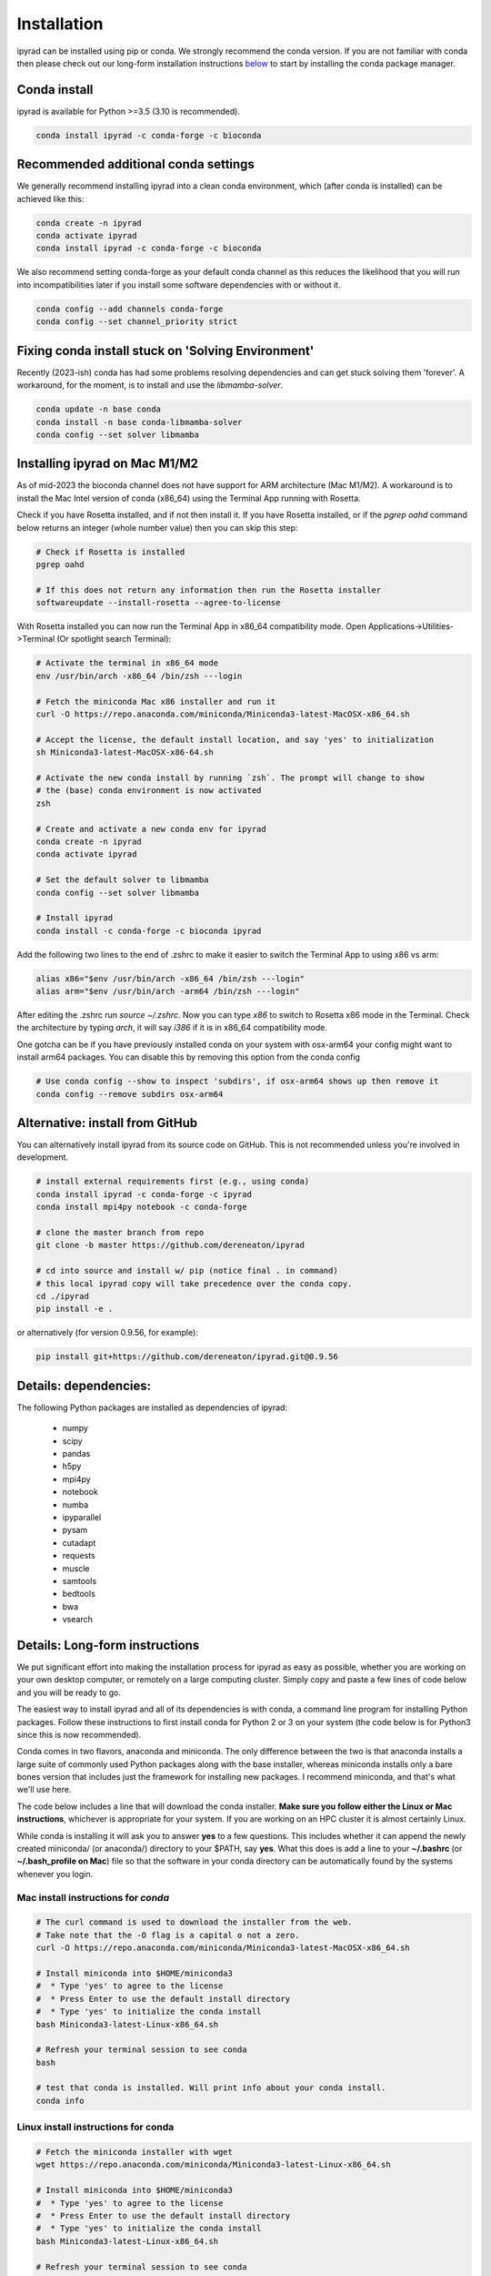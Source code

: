 
.. _installation: 

Installation
============

ipyrad can be installed using pip or conda. We strongly recommend the conda version. If you are not familiar with conda then please check out our long-form installation instructions `below <longform_>`__ to start by installing the conda package manager.


Conda install
-------------
ipyrad is available for Python >=3.5 (3.10 is recommended).

.. code:: bash

    conda install ipyrad -c conda-forge -c bioconda


Recommended additional conda settings 
-------------------------------------

We generally recommend installing ipyrad into a clean conda environment,
which (after conda is installed) can be achieved like this:

.. code:: bash

    conda create -n ipyrad
    conda activate ipyrad
    conda install ipyrad -c conda-forge -c bioconda

We also recommend setting conda-forge as your default conda channel 
as this reduces the likelihood that you will run into incompatibilities 
later if you install some software dependencies with 
or without it. 

.. code:: bash

    conda config --add channels conda-forge
    conda config --set channel_priority strict

Fixing conda install stuck on 'Solving Environment'
---------------------------------------------------
Recently (2023-ish) conda has had some problems resolving dependencies and can get stuck solving
them 'forever'. A workaround, for the moment, is to install and use the `libmamba-solver`.

.. code:: bash

    conda update -n base conda
    conda install -n base conda-libmamba-solver
    conda config --set solver libmamba

Installing ipyrad on Mac M1/M2
------------------------------
As of mid-2023 the bioconda channel does not have support for ARM architecture (Mac M1/M2).
A workaround is to install the Mac Intel version of conda (x86_64) using the Terminal App
running with Rosetta.

Check if you have Rosetta installed, and if not then install it. If you have Rosetta
installed, or if the `pgrep oahd` command below returns an integer (whole number value)
then you can skip this step:

.. code:: bash

    # Check if Rosetta is installed
    pgrep oahd

    # If this does not return any information then run the Rosetta installer
    softwareupdate --install-rosetta --agree-to-license

With Rosetta installed you can now run the Terminal App in x86_64 compatibility mode.
Open Applications->Utilities->Terminal (Or spotlight search Terminal):

.. code:: bash

    # Activate the terminal in x86_64 mode    
    env /usr/bin/arch -x86_64 /bin/zsh ---login

    # Fetch the miniconda Mac x86 installer and run it
    curl -O https://repo.anaconda.com/miniconda/Miniconda3-latest-MacOSX-x86_64.sh

    # Accept the license, the default install location, and say 'yes' to initialization
    sh Miniconda3-latest-MacOSX-x86-64.sh

    # Activate the new conda install by running `zsh`. The prompt will change to show
    # the (base) conda environment is now activated
    zsh

    # Create and activate a new conda env for ipyrad
    conda create -n ipyrad
    conda activate ipyrad

    # Set the default solver to libmamba
    conda config --set solver libmamba

    # Install ipyrad
    conda install -c conda-forge -c bioconda ipyrad

Add the following two lines to the end of .zshrc to make it easier to switch the Terminal
App to using x86 vs arm:

.. code:: bash

    alias x86="$env /usr/bin/arch -x86_64 /bin/zsh ---login"
    alias arm="$env /usr/bin/arch -arm64 /bin/zsh ---login"

After editing the .zshrc run `source ~/.zshrc`. Now you can type `x86` to switch to Rosetta
x86 mode in the Terminal. Check the architecture by typing `arch`, it will say `i386` if it
is in x86_64 compatibility mode.

One gotcha can be if you have previously installed conda on your system with osx-arm64 your
config might want to install arm64 packages. You can disable this by removing this option from
the conda config

.. code:: bash

    # Use conda config --show to inspect 'subdirs', if osx-arm64 shows up then remove it
    conda config --remove subdirs osx-arm64

Alternative: install from GitHub
--------------------------------
You can alternatively install ipyrad from its source code on GitHub. This is not recommended unless you're involved in development. 

.. code:: bash
    
    # install external requirements first (e.g., using conda)
    conda install ipyrad -c conda-forge -c ipyrad 
    conda install mpi4py notebook -c conda-forge

    # clone the master branch from repo
    git clone -b master https://github.com/dereneaton/ipyrad

    # cd into source and install w/ pip (notice final . in command)
    # this local ipyrad copy will take precedence over the conda copy.
    cd ./ipyrad
    pip install -e .

or alternatively (for version 0.9.56, for example):

.. code:: bash

    pip install git+https://github.com/dereneaton/ipyrad.git@0.9.56

Details: dependencies:
----------------------
The following Python packages are installed as dependencies of ipyrad:

    - numpy
    - scipy
    - pandas
    - h5py
    - mpi4py
    - notebook
    - numba
    - ipyparallel
    - pysam
    - cutadapt
    - requests
    - muscle
    - samtools
    - bedtools
    - bwa
    - vsearch

.. _longform:


Details: Long-form instructions
-------------------------------
We put significant effort into making the installation process for ipyrad as easy as possible, whether you are working on your own desktop computer, or remotely on a large computing cluster. Simply copy and paste a few lines of code below and you will be ready to go.

The easiest way to install ipyrad and all of its dependencies is with conda, a command line program for installing Python packages. Follow
these instructions to first install conda for Python 2 or 3 on your system (the code below is for Python3 since this is now recommended).

Conda comes in two flavors, anaconda and miniconda. The only difference between the two is that anaconda installs a large suite of commonly used Python packages along with the base installer, whereas miniconda installs only a bare bones version that includes just the framework for installing new packages. I recommend miniconda, and that's what we'll use here. 

The code below includes a line that will download the conda installer. **Make sure you follow either the Linux or Mac instructions**, whichever is appropriate for your system. If you are working on an HPC cluster it is almost certainly Linux.

While conda is installing it will ask you to answer **yes** to a few questions. This includes whether it can append the newly created miniconda/ (or anaconda/) directory to your $PATH, say **yes**. What this does is add a line to your **~/.bashrc** (or **~/.bash_profile on Mac**) file so that the software in your conda directory can be automatically found by the systems whenever you login. 


Mac install instructions for *conda*
^^^^^^^^^^^^^^^^^^^^^^^^^^^^^^^^^^^^^^

.. code-block:: bash

    # The curl command is used to download the installer from the web.
    # Take note that the -O flag is a capital o not a zero.
    curl -O https://repo.anaconda.com/miniconda/Miniconda3-latest-MacOSX-x86_64.sh

    # Install miniconda into $HOME/miniconda3
    #  * Type 'yes' to agree to the license
    #  * Press Enter to use the default install directory
    #  * Type 'yes' to initialize the conda install
    bash Miniconda3-latest-Linux-x86_64.sh

    # Refresh your terminal session to see conda
    bash

    # test that conda is installed. Will print info about your conda install.
    conda info

Linux install instructions for conda
^^^^^^^^^^^^^^^^^^^^^^^^^^^^^^^^^^^^

.. code-block:: bash

    # Fetch the miniconda installer with wget
    wget https://repo.anaconda.com/miniconda/Miniconda3-latest-Linux-x86_64.sh

    # Install miniconda into $HOME/miniconda3
    #  * Type 'yes' to agree to the license
    #  * Press Enter to use the default install directory
    #  * Type 'yes' to initialize the conda install
    bash Miniconda3-latest-Linux-x86_64.sh

    # Refresh your terminal session to see conda
    bash

    # test that conda is installed. Will print info about your conda install.
    conda info


.. _HPC_installation:

Details: ipyrad on HPC
^^^^^^^^^^^^^^^^^^^^^^
If you're working on an HPC cluster we still recommend that you follow the 
instructions above to install your own local miniconda directory that you can
use to install local software into. However, you can alternatively ask your 
administrator to install ipyrad into a system-wide conda distribution (and
a specific conda environment) which you and many other users can then use. The 
drawback of this approach is that if you want to upgrade or install additional
software tools you need to ask your administrator and this will likely cause delays.
